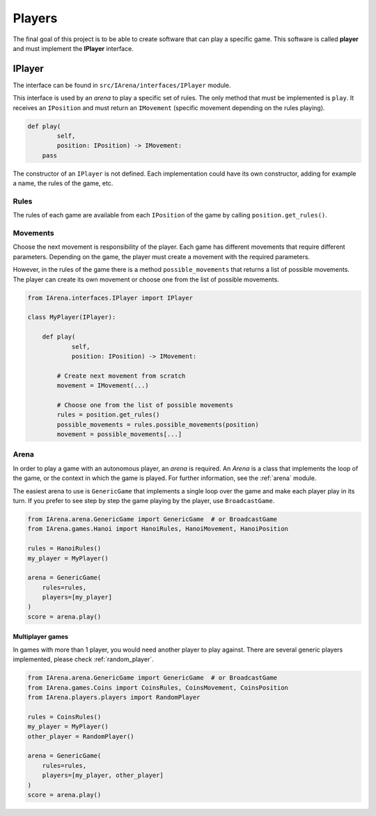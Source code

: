 .. _players:

#######
Players
#######

The final goal of this project is to be able to create software that can play a specific game.
This software is called **player** and must implement the **IPlayer** interface.

=======
IPlayer
=======

The interface can be found in ``src/IArena/interfaces/IPlayer`` module.

This interface is used by an *arena* to play a specific set of rules.
The only method that must be implemented is ``play``.
It receives an ``IPosition`` and must return an ``IMovement`` (specific movement depending on the rules playing).

.. code-block:: python

    def play(
            self,
            position: IPosition) -> IMovement:
        pass

The constructor of an ``IPlayer`` is not defined.
Each implementation could have its own constructor, adding for example a name, the rules of the game, etc.

-----
Rules
-----

The rules of each game are available from each ``IPosition`` of the game by calling ``position.get_rules()``.

---------
Movements
---------

Choose the next movement is responsibility of the player.
Each game has different movements that require different parameters.
Depending on the game, the player must create a movement with the required parameters.

However, in the rules of the game there is a method ``possible_movements`` that returns a list of possible movements.
The player can create its own movement or choose one from the list of possible movements.

.. code-block:: python

    from IArena.interfaces.IPlayer import IPlayer

    class MyPlayer(IPlayer):

        def play(
                self,
                position: IPosition) -> IMovement:

            # Create next movement from scratch
            movement = IMovement(...)

            # Choose one from the list of possible movements
            rules = position.get_rules()
            possible_movements = rules.possible_movements(position)
            movement = possible_movements[...]


-----
Arena
-----

In order to play a game with an autonomous player, an *arena* is required.
An *Arena* is a class that implements the loop of the game, or the context in which the game is played.
For further information, see the :ref:`arena` module.

The easiest arena to use is ``GenericGame`` that implements a single loop over the game and make each player play in its turn.
If you prefer to see step by step the game playing by the player, use ``BroadcastGame``.

.. code-block:: python

    from IArena.arena.GenericGame import GenericGame  # or BroadcastGame
    from IArena.games.Hanoi import HanoiRules, HanoiMovement, HanoiPosition

    rules = HanoiRules()
    my_player = MyPlayer()

    arena = GenericGame(
        rules=rules,
        players=[my_player]
    )
    score = arena.play()


Multiplayer games
^^^^^^^^^^^^^^^^^

In games with more than 1 player, you would need another player to play against.
There are several generic players implemented, please check :ref:`random_player`.


.. code-block:: python

    from IArena.arena.GenericGame import GenericGame  # or BroadcastGame
    from IArena.games.Coins import CoinsRules, CoinsMovement, CoinsPosition
    from IArena.players.players import RandomPlayer

    rules = CoinsRules()
    my_player = MyPlayer()
    other_player = RandomPlayer()

    arena = GenericGame(
        rules=rules,
        players=[my_player, other_player]
    )
    score = arena.play()
